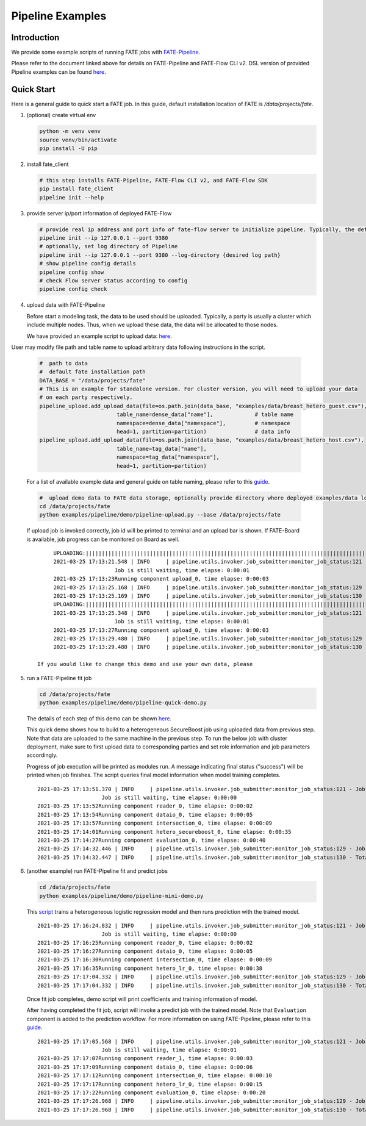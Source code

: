 Pipeline Examples
=================

Introduction
-------------

We provide some example scripts of running
FATE jobs with `FATE-Pipeline <../../python/fate_client/README.rst>`_.

Please refer to the document linked above for details on FATE-Pipeline and FATE-Flow CLI v2.
DSL version of provided Pipeline examples can be found `here <../dsl/v2>`_.


Quick Start
-----------

Here is a general guide to quick start a FATE job. In this guide, default installation location of
FATE is `/data/projects/fate`.

1. (optional) create virtual env

   .. code-block:: bash

      python -m venv venv
      source venv/bin/activate
      pip install -U pip


2. install fate_client

   .. code-block:: bash

      # this step installs FATE-Pipeline, FATE-Flow CLI v2, and FATE-Flow SDK
      pip install fate_client
      pipeline init --help


3. provide server ip/port information of deployed FATE-Flow

   .. code-block:: bash

      # provide real ip address and port info of fate-flow server to initialize pipeline. Typically, the default ip and port are 127.0.0.1:8080.
      pipeline init --ip 127.0.0.1 --port 9380
      # optionally, set log directory of Pipeline
      pipeline init --ip 127.0.0.1 --port 9380 --log-directory {desired log path}
      # show pipeline config details
      pipeline config show
      # check Flow server status according to config
      pipeline config check

4. upload data with FATE-Pipeline

   Before start a modeling task, the data to be used should be uploaded. Typically, a party is usually a cluster which include multiple nodes. Thus, when we upload these data, the data will be allocated to those nodes.

   We have provided an example script to upload data:  `here <./demo/pipeline-upload.py>`_.

User may modify file path and table name to upload arbitrary data following instructions in the script.

   .. code-block:: python

            #  path to data
            #  default fate installation path
            DATA_BASE = "/data/projects/fate"
            # This is an example for standalone version. For cluster version, you will need to upload your data
            # on each party respectively.
            pipeline_upload.add_upload_data(file=os.path.join(data_base, "examples/data/breast_hetero_guest.csv"),
                                    table_name=dense_data["name"],             # table name
                                    namespace=dense_data["namespace"],         # namespace
                                    head=1, partition=partition)               # data info
            pipeline_upload.add_upload_data(file=os.path.join(data_base, "examples/data/breast_hetero_host.csv"),
                                    table_name=tag_data["name"],
                                    namespace=tag_data["namespace"],
                                    head=1, partition=partition)


   For a list of available example data and general guide on table naming, please refer to this `guide <../data/README.md>`_.

   .. code-block:: bash

      #  upload demo data to FATE data storage, optionally provide directory where deployed examples/data locates
      cd /data/projects/fate
      python examples/pipeline/demo/pipeline-upload.py --base /data/projects/fate

   If upload job is invoked correctly, job id will be printed to terminal and an upload bar is shown.
   If FATE-Board is available, job progress can be monitored on Board as well.

   ::

         UPLOADING:||||||||||||||||||||||||||||||||||||||||||||||||||||||||||||||||||||||||||||||||||||||||||||||||||||100.00%
         2021-03-25 17:13:21.548 | INFO     | pipeline.utils.invoker.job_submitter:monitor_job_status:121 - Job id is 202103251713214312523
                            Job is still waiting, time elapse: 0:00:01
         2021-03-25 17:13:23Running component upload_0, time elapse: 0:00:03
         2021-03-25 17:13:25.168 | INFO     | pipeline.utils.invoker.job_submitter:monitor_job_status:129 - Job is success!!! Job id is 202103251713214312523
         2021-03-25 17:13:25.169 | INFO     | pipeline.utils.invoker.job_submitter:monitor_job_status:130 - Total time: 0:00:03
         UPLOADING:||||||||||||||||||||||||||||||||||||||||||||||||||||||||||||||||||||||||||||||||||||||||||||||||||||100.00%
         2021-03-25 17:13:25.348 | INFO     | pipeline.utils.invoker.job_submitter:monitor_job_status:121 - Job id is 202103251713251765644
                            Job is still waiting, time elapse: 0:00:01
         2021-03-25 17:13:27Running component upload_0, time elapse: 0:00:03
         2021-03-25 17:13:29.480 | INFO     | pipeline.utils.invoker.job_submitter:monitor_job_status:129 - Job is success!!! Job id is 202103251713251765644
         2021-03-25 17:13:29.480 | INFO     | pipeline.utils.invoker.job_submitter:monitor_job_status:130 - Total time: 0:00:04

    If you would like to change this demo and use your own data, please

5. run a FATE-Pipeline fit job

   .. code-block:: bash

      cd /data/projects/fate
      python examples/pipeline/demo/pipeline-quick-demo.py

   The details of each step of this demo can be shown `here <./demo/pipeline-quick-demo.py>`_.

   This quick demo shows how to build to a heterogeneous SecureBoost job using uploaded data from previous step.
   Note that data are uploaded to the same machine in the previous step. To run the below job with cluster deployment,
   make sure to first upload data to corresponding parties and set role information and job parameters accordingly.

   Progress of job execution will be printed as modules run.
   A message indicating final status ("success") will be printed when job finishes.
   The script queries final model information when model training completes.

   ::

        2021-03-25 17:13:51.370 | INFO     | pipeline.utils.invoker.job_submitter:monitor_job_status:121 - Job id is 202103251713510969875
                            Job is still waiting, time elapse: 0:00:00
        2021-03-25 17:13:52Running component reader_0, time elapse: 0:00:02
        2021-03-25 17:13:54Running component dataio_0, time elapse: 0:00:05
        2021-03-25 17:13:57Running component intersection_0, time elapse: 0:00:09
        2021-03-25 17:14:01Running component hetero_secureboost_0, time elapse: 0:00:35
        2021-03-25 17:14:27Running component evaluation_0, time elapse: 0:00:40
        2021-03-25 17:14:32.446 | INFO     | pipeline.utils.invoker.job_submitter:monitor_job_status:129 - Job is success!!! Job id is 202103251713510969875
        2021-03-25 17:14:32.447 | INFO     | pipeline.utils.invoker.job_submitter:monitor_job_status:130 - Total time: 0:00:41

6. (another example) run FATE-Pipeline fit and predict jobs

   .. code-block:: bash

      cd /data/projects/fate
      python examples/pipeline/demo/pipeline-mini-demo.py

   This `script <./demo/pipeline-mini-demo.py>`_ trains a heterogeneous logistic regression model and then runs prediction with the trained model.

   ::

        2021-03-25 17:16:24.832 | INFO     | pipeline.utils.invoker.job_submitter:monitor_job_status:121 - Job id is 202103251716244738746
                            Job is still waiting, time elapse: 0:00:00
        2021-03-25 17:16:25Running component reader_0, time elapse: 0:00:02
        2021-03-25 17:16:27Running component dataio_0, time elapse: 0:00:05
        2021-03-25 17:16:30Running component intersection_0, time elapse: 0:00:09
        2021-03-25 17:16:35Running component hetero_lr_0, time elapse: 0:00:38
        2021-03-25 17:17:04.332 | INFO     | pipeline.utils.invoker.job_submitter:monitor_job_status:129 - Job is success!!! Job id is 202103251716244738746
        2021-03-25 17:17:04.332 | INFO     | pipeline.utils.invoker.job_submitter:monitor_job_status:130 - Total time: 0:00:39

   Once fit job completes, demo script will print coefficients and training information of model.

   After having completed the fit job, script will invoke a predict job with the trained model.
   Note that ``Evaluation`` component is added to the prediction workflow. For more information on using
   FATE-Pipeline, please refer to this `guide <../../python/fate_client/pipeline/README.rst>`_.

   ::

        2021-03-25 17:17:05.568 | INFO     | pipeline.utils.invoker.job_submitter:monitor_job_status:121 - Job id is 202103251717052325809
                            Job is still waiting, time elapse: 0:00:01
        2021-03-25 17:17:07Running component reader_1, time elapse: 0:00:03
        2021-03-25 17:17:09Running component dataio_0, time elapse: 0:00:06
        2021-03-25 17:17:12Running component intersection_0, time elapse: 0:00:10
        2021-03-25 17:17:17Running component hetero_lr_0, time elapse: 0:00:15
        2021-03-25 17:17:22Running component evaluation_0, time elapse: 0:00:20
        2021-03-25 17:17:26.968 | INFO     | pipeline.utils.invoker.job_submitter:monitor_job_status:129 - Job is success!!! Job id is 202103251717052325809
        2021-03-25 17:17:26.968 | INFO     | pipeline.utils.invoker.job_submitter:monitor_job_status:130 - Total time: 0:00:21
